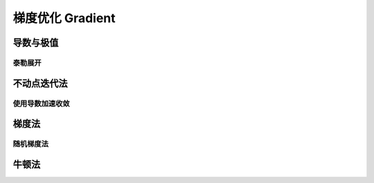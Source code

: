 *****************
梯度优化 Gradient
*****************

导数与极值
=========

泰勒展开
--------

不动点迭代法
======

使用导数加速收敛
--------

梯度法
======

随机梯度法
--------

牛顿法
======